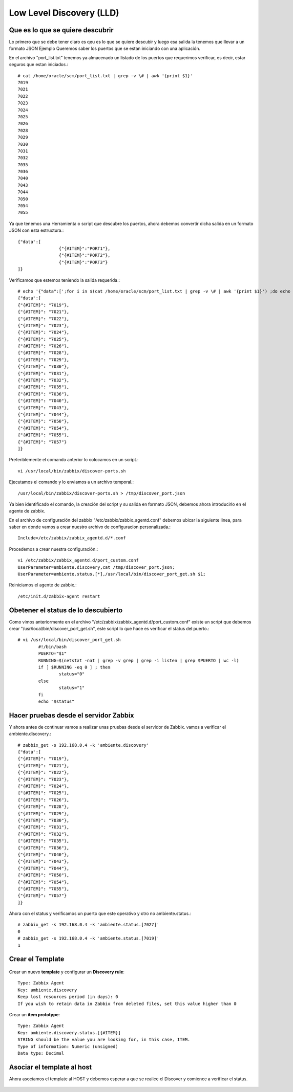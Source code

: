Low Level Discovery (LLD)
==========================


Que es lo que se quiere descubrir
++++++++++++++++++++++++++++++++++

Lo primero que se debe tener claro es qeu es lo que se quiere descubir y luego esa salida la tenemos que llevar a un formato JSON
Ejemplo Queremos saber los puertos que se estan iniciando con una aplicación.

En el archivo "port_list.txt" tenemos ya almacenado un listado de los puertos que requerimos verificar, es decir, estar seguros que estan iniciados.::

	# cat /home/oracle/scm/port_list.txt | grep -v \# | awk '{print $1}'
	7019
	7021
	7022
	7023
	7024
	7025
	7026
	7028
	7029
	7030
	7031
	7032
	7035
	7036
	7040
	7043
	7044
	7050
	7054
	7055

Ya que tenemos una Herramienta o script que descubre los puertos, ahora debemos convertir dicha salida en un formato JSON con esta estructura.::

	{"data":[
		        {"{#ITEM}":"PORT1"},
		        {"{#ITEM}":"PORT2"},
		        {"{#ITEM}":"PORT3"}
	]}

Verificamos que estemos teniendo la salida requerida.::

	# echo '{"data":[';for i in $(cat /home/oracle/scm/port_list.txt | grep -v \# | awk '{print $1}') ;do echo "{\"{#ITEM}\": \"$i\"},";done | sed  '$ s/.$//' ; echo ']}'
	{"data":[
	{"{#ITEM}": "7019"},
	{"{#ITEM}": "7021"},
	{"{#ITEM}": "7022"},
	{"{#ITEM}": "7023"},
	{"{#ITEM}": "7024"},
	{"{#ITEM}": "7025"},
	{"{#ITEM}": "7026"},
	{"{#ITEM}": "7028"},
	{"{#ITEM}": "7029"},
	{"{#ITEM}": "7030"},
	{"{#ITEM}": "7031"},
	{"{#ITEM}": "7032"},
	{"{#ITEM}": "7035"},
	{"{#ITEM}": "7036"},
	{"{#ITEM}": "7040"},
	{"{#ITEM}": "7043"},
	{"{#ITEM}": "7044"},
	{"{#ITEM}": "7050"},
	{"{#ITEM}": "7054"},
	{"{#ITEM}": "7055"},
	{"{#ITEM}": "7057"}
	]}

Preferiblemente el comando anterior lo colocamos en un script.::

	vi /usr/local/bin/zabbix/discover-ports.sh

Ejecutamos el comando y lo enviamos a un archivo temporal.::

	/usr/local/bin/zabbix/discover-ports.sh > /tmp/discover_port.json

Ya bien identificado el comando, la creación del script y su salida en formato JSON, debemos ahora introducirlo en el agente de zabbix.

En el archivo de configuración del zabbix "/etc/zabbix/zabbix_agentd.conf" debemos ubicar la siguiente linea, para saber en donde vamos a crear nuestro archivo de configuracion personalizada.::

	Include=/etc/zabbix/zabbix_agentd.d/*.conf

Procedemos a crear nuestra configuración.::

	vi /etc/zabbix/zabbix_agentd.d/port_custom.conf
	UserParameter=ambiente.discovery,cat /tmp/discover_port.json;
	UserParameter=ambiente.status.[*],/usr/local/bin/discover_port_get.sh $1;

Reiniciamos el agente de zabbix.::

	/etc/init.d/zabbix-agent restart

Obetener el status de lo descubierto
++++++++++++++++++++++++++++++++++++++

Como vimos anteriormente en el archivo "/etc/zabbix/zabbix_agentd.d/port_custom.conf" existe un script que debemos crear "/usr/local/bin/discover_port_get.sh", este script lo que hace es verificar el status del puerto.::

	# vi /usr/local/bin/discover_port_get.sh
		#!/bin/bash
		PUERTO="$1"
		RUNNING=$(netstat -nat | grep -v grep | grep -i listen | grep $PUERTO | wc -l)
		if [ $RUNNING -eq 0 ] ; then
			status="0"
		else
			status="1"
		fi
		echo "$status"

Hacer pruebas desde el servidor Zabbix
++++++++++++++++++++++++++++++++++++++++

Y ahora antes de continuar vamos a realizar unas pruebas desde el servidor de Zabbix. vamos a verificar el 
ambiente.discovery.::

	# zabbix_get -s 192.168.0.4 -k 'ambiente.discovery'
	{"data":[
	{"{#ITEM}": "7019"},
	{"{#ITEM}": "7021"},
	{"{#ITEM}": "7022"},
	{"{#ITEM}": "7023"},
	{"{#ITEM}": "7024"},
	{"{#ITEM}": "7025"},
	{"{#ITEM}": "7026"},
	{"{#ITEM}": "7028"},
	{"{#ITEM}": "7029"},
	{"{#ITEM}": "7030"},
	{"{#ITEM}": "7031"},
	{"{#ITEM}": "7032"},
	{"{#ITEM}": "7035"},
	{"{#ITEM}": "7036"},
	{"{#ITEM}": "7040"},
	{"{#ITEM}": "7043"},
	{"{#ITEM}": "7044"},
	{"{#ITEM}": "7050"},
	{"{#ITEM}": "7054"},
	{"{#ITEM}": "7055"},
	{"{#ITEM}": "7057"}
	]}

Ahora con el status y verificamos un puerto que este operativo y otro no
ambiente.status.::

	# zabbix_get -s 192.168.0.4 -k 'ambiente.status.[7027]'
	0
	# zabbix_get -s 192.168.0.4 -k 'ambiente.status.[7019]'
	1


Crear el Template
++++++++++++++++++


.. figure:: ../images/llc/01.png


Crear un nuevo **template** y configurar un  **Discovery rule**::

	Type: Zabbix Agent
	Key: ambiente.discovery
	Keep lost resources period (in days): 0
	If you wish to retain data in Zabbix from deleted files, set this value higher than 0

.. figure:: ../images/llc/01.png


.. figure:: ../images/llc/02.png


.. figure:: ../images/llc/03.png


.. figure:: ../images/llc/04.png


.. figure:: ../images/llc/05.png


.. figure:: ../images/llc/06.png


Crear un **item prototype**::

	Type: Zabbix Agent
	Key: ambiente.discovery.status.[{#ITEM}]
	STRING should be the value you are looking for, in this case, ITEM.
	Type of information: Numeric (unsigned)
	Data type: Decimal



.. figure:: ../images/llc/07.png


.. figure:: ../images/llc/08.png


.. figure:: ../images/llc/09.png


.. figure:: ../images/llc/10.png



Asociar el template al host
+++++++++++++++++++++++++++

Ahora asociamos el template al HOST y debemos esperar a que se realice el Discover y comience a verificar el status.


.. figure:: ../images/llc/11.png



.. figure:: ../images/llc/12.png



.. figure:: ../images/llc/13.png



